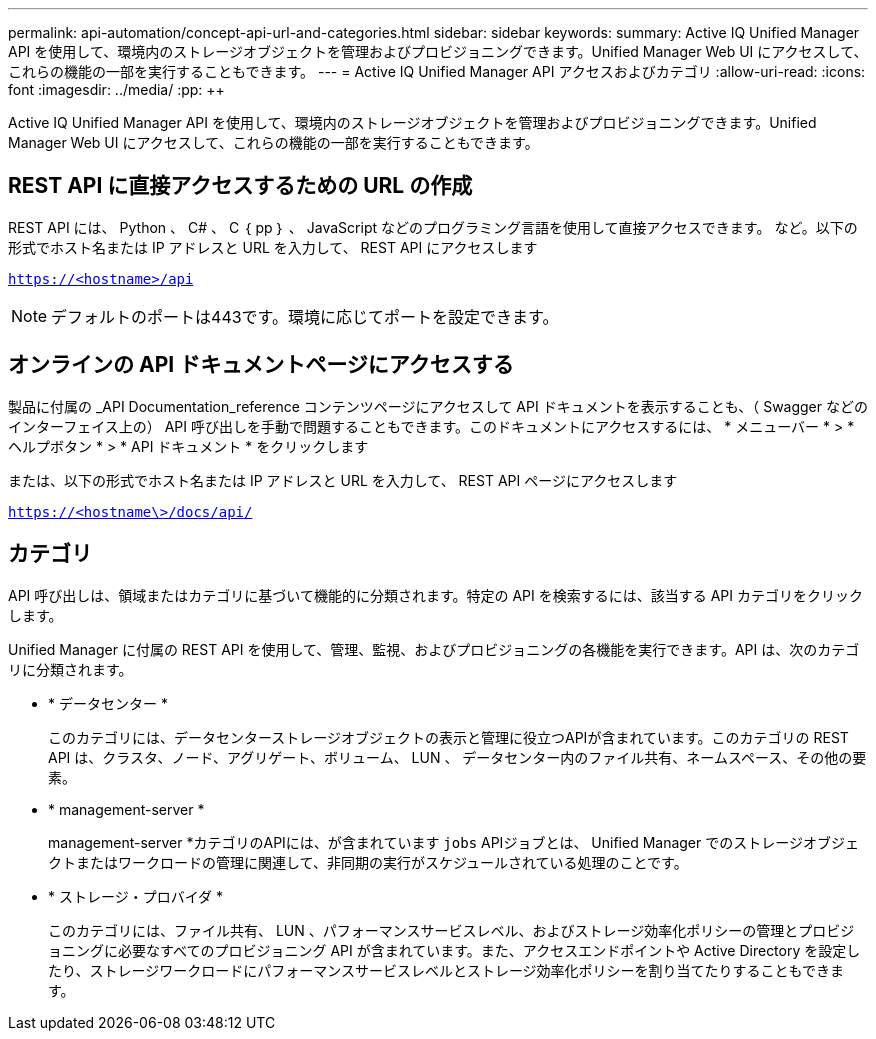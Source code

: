 ---
permalink: api-automation/concept-api-url-and-categories.html 
sidebar: sidebar 
keywords:  
summary: Active IQ Unified Manager API を使用して、環境内のストレージオブジェクトを管理およびプロビジョニングできます。Unified Manager Web UI にアクセスして、これらの機能の一部を実行することもできます。 
---
= Active IQ Unified Manager API アクセスおよびカテゴリ
:allow-uri-read: 
:icons: font
:imagesdir: ../media/
:pp: &#43;&#43;


[role="lead"]
Active IQ Unified Manager API を使用して、環境内のストレージオブジェクトを管理およびプロビジョニングできます。Unified Manager Web UI にアクセスして、これらの機能の一部を実行することもできます。



== REST API に直接アクセスするための URL の作成

REST API には、 Python 、 C# 、 C ｛ pp ｝ 、 JavaScript などのプログラミング言語を使用して直接アクセスできます。 など。以下の形式でホスト名または IP アドレスと URL を入力して、 REST API にアクセスします

`https://<hostname>/api`

[NOTE]
====
デフォルトのポートは443です。環境に応じてポートを設定できます。

====


== オンラインの API ドキュメントページにアクセスする

製品に付属の _API Documentation_reference コンテンツページにアクセスして API ドキュメントを表示することも、（ Swagger などのインターフェイス上の） API 呼び出しを手動で問題することもできます。このドキュメントにアクセスするには、 * メニューバー * > * ヘルプボタン * > * API ドキュメント * をクリックします

または、以下の形式でホスト名または IP アドレスと URL を入力して、 REST API ページにアクセスします

`https://<hostname\>/docs/api/`



== カテゴリ

API 呼び出しは、領域またはカテゴリに基づいて機能的に分類されます。特定の API を検索するには、該当する API カテゴリをクリックします。

Unified Manager に付属の REST API を使用して、管理、監視、およびプロビジョニングの各機能を実行できます。API は、次のカテゴリに分類されます。

* * データセンター *
+
このカテゴリには、データセンターストレージオブジェクトの表示と管理に役立つAPIが含まれています。このカテゴリの REST API は、クラスタ、ノード、アグリゲート、ボリューム、 LUN 、 データセンター内のファイル共有、ネームスペース、その他の要素。

* * management-server *
+
management-server *カテゴリのAPIには、が含まれています `jobs` APIジョブとは、 Unified Manager でのストレージオブジェクトまたはワークロードの管理に関連して、非同期の実行がスケジュールされている処理のことです。

* * ストレージ・プロバイダ *
+
このカテゴリには、ファイル共有、 LUN 、パフォーマンスサービスレベル、およびストレージ効率化ポリシーの管理とプロビジョニングに必要なすべてのプロビジョニング API が含まれています。また、アクセスエンドポイントや Active Directory を設定したり、ストレージワークロードにパフォーマンスサービスレベルとストレージ効率化ポリシーを割り当てたりすることもできます。


